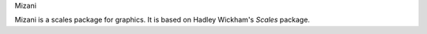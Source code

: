Mizani

Mizani is a scales package for graphics. It is based on Hadley
Wickham's *Scales* package.


